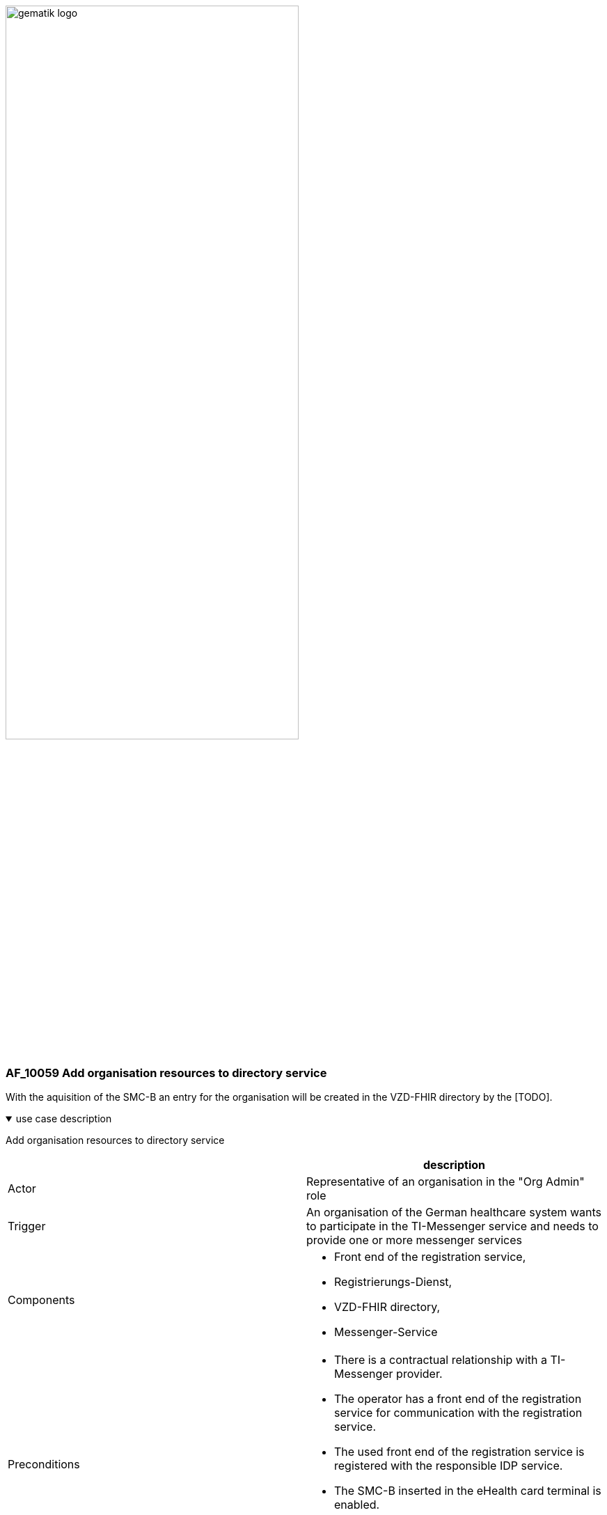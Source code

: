 ifdef::env-github[]
:tip-caption: :bulb:
:note-caption: :information_source:
:important-caption: :heavy_exclamation_mark:
:caution-caption: :fire:
:warning-caption: :warning:
endif::[]

:imagesdir: ../../images

image:gematik_logo.svg[width=70%]

=== AF_10059 Add organisation resources to directory service
With the aquisition of the SMC-B an entry for the organisation will be created in the VZD-FHIR directory by the [TODO]. 

.use case description
[%collapsible%open]
====
[caption=]
Add organisation resources to directory service
[%header, cols="1,1"]
|===
| |description
|Actor |Representative of an organisation in the "Org Admin" role
|Trigger |An organisation of the German healthcare system wants to participate in the TI-Messenger service and needs to provide one or more messenger services
|Components a|
              * Front end of the registration service, 
              * Registrierungs-Dienst, 
              * VZD-FHIR directory,
              * Messenger-Service 
|Preconditions a| 
                  * There is a contractual relationship with a TI-Messenger provider. 
                  * The operator has a front end of the registration service for communication with the registration service.
                  * The used front end of the registration service is registered with the responsible IDP service.
                  * The SMC-B inserted in the eHealth card terminal is enabled.
                  * The registration service can authenticate itself with the VZD-FHIR directory server for write access
                    with OAuth2.
|Input data |Admin account, identity of organisation (SMC-B)
|Result a|
            * The messenger service for the organisation has been created.
            * The Matrix domain of the new messenger service was entered as an endpoint in the VZD-FHIR directory and  
              included in the federation.
|Output data |New messenger service for the organisation, status
|===
====

.sequence diagram 
[%collapsible%open]
====
++++
<p align="center">
  <img width="60%" src=../../images/diagrams/TI-Messenger-Dienst/Ressourcen/UC_10059_Seq.svg>
</p>
++++
====